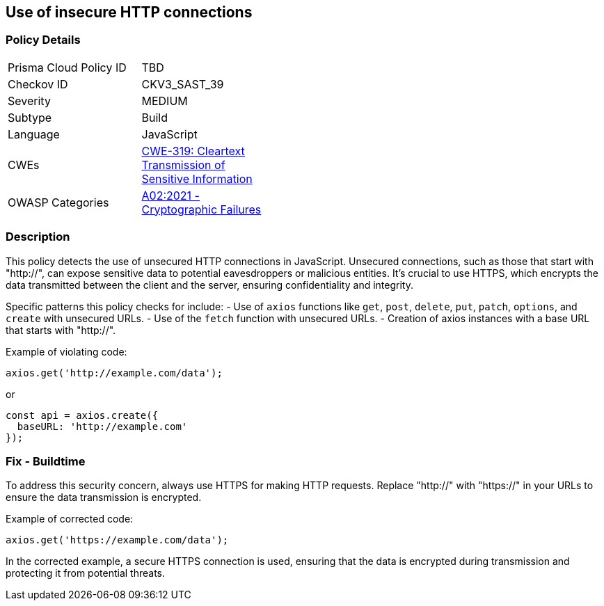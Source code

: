 == Use of insecure HTTP connections

=== Policy Details

[width=45%]
[cols="1,1"]
|=== 
|Prisma Cloud Policy ID 
| TBD

|Checkov ID 
|CKV3_SAST_39

|Severity
|MEDIUM

|Subtype
|Build

|Language
|JavaScript

|CWEs
|https://cwe.mitre.org/data/definitions/319.html[CWE-319: Cleartext Transmission of Sensitive Information]

|OWASP Categories
|https://owasp.org/Top10/A02_2021-Cryptographic_Failures/[A02:2021 - Cryptographic Failures]

|=== 

=== Description

This policy detects the use of unsecured HTTP connections in JavaScript. Unsecured connections, such as those that start with "http://", can expose sensitive data to potential eavesdroppers or malicious entities. It's crucial to use HTTPS, which encrypts the data transmitted between the client and the server, ensuring confidentiality and integrity.

Specific patterns this policy checks for include:
- Use of `axios` functions like `get`, `post`, `delete`, `put`, `patch`, `options`, and `create` with unsecured URLs.
- Use of the `fetch` function with unsecured URLs.
- Creation of axios instances with a base URL that starts with "http://".

Example of violating code:

[source,javascript]
----
axios.get('http://example.com/data');
----

or 

[source,javascript]
----
const api = axios.create({
  baseURL: 'http://example.com'
});
----

=== Fix - Buildtime

To address this security concern, always use HTTPS for making HTTP requests. Replace "http://" with "https://" in your URLs to ensure the data transmission is encrypted.

Example of corrected code:

[source,javascript]
----
axios.get('https://example.com/data');
----

In the corrected example, a secure HTTPS connection is used, ensuring that the data is encrypted during transmission and protecting it from potential threats.
